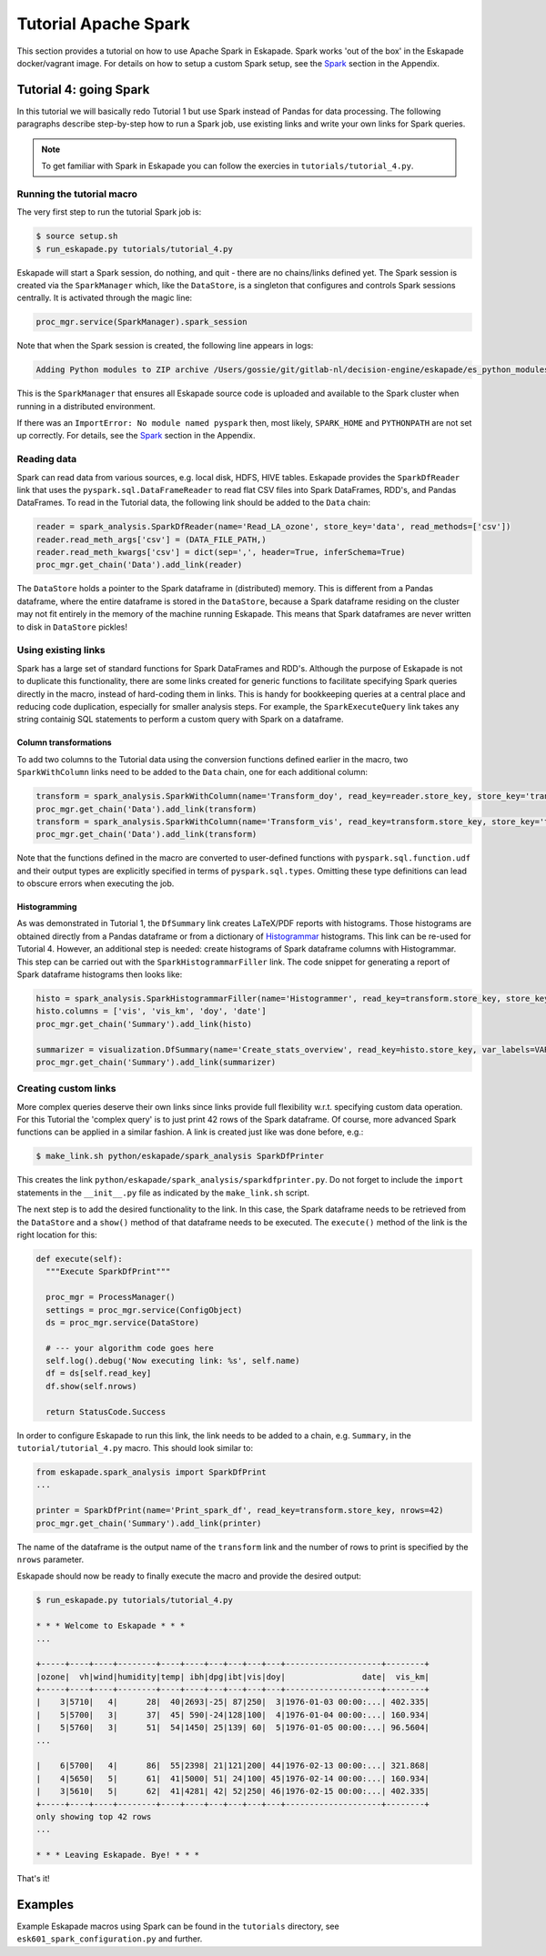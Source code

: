 =====================
Tutorial Apache Spark 
=====================

This section provides a tutorial on how to use Apache Spark in Eskapade. Spark works 'out of the box' in the Eskapade docker/vagrant image. For details on how to setup a custom Spark setup, see the `Spark <spark.html>`_ section in the Appendix.

Tutorial 4: going Spark
-----------------------

In this tutorial we will basically redo Tutorial 1 but use Spark instead of Pandas for data processing. The following paragraphs describe step-by-step how to run a Spark job, use existing links and write your own links for Spark queries.

.. note::

  To get familiar with Spark in Eskapade you can follow the exercies in ``tutorials/tutorial_4.py``.


Running the tutorial macro
~~~~~~~~~~~~~~~~~~~~~~~~~~

The very first step to run the tutorial Spark job is:

.. code-block:: bash

  $ source setup.sh
  $ run_eskapade.py tutorials/tutorial_4.py

Eskapade will start a Spark session, do nothing, and quit - there are no chains/links defined yet. The Spark session is created via the ``SparkManager`` which, like the ``DataStore``, is a singleton that configures and controls Spark sessions centrally. It is activated through the magic line:

.. code-block:: python

  proc_mgr.service(SparkManager).spark_session

Note that when the Spark session is created, the following line appears in logs:

.. code-block:: bash

  Adding Python modules to ZIP archive /Users/gossie/git/gitlab-nl/decision-engine/eskapade/es_python_modules.zip

This is the ``SparkManager`` that ensures all Eskapade source code is uploaded and available to the Spark cluster when running in a distributed environment.

If there was an ``ImportError: No module named pyspark`` then, most likely, ``SPARK_HOME`` and ``PYTHONPATH`` are not set up correctly. For details, see the `Spark <spark.html>`_ section in the Appendix.

Reading data
~~~~~~~~~~~~

Spark can read data from various sources, e.g. local disk, HDFS, HIVE tables. Eskapade provides the ``SparkDfReader`` link that uses the ``pyspark.sql.DataFrameReader`` to read flat CSV files into Spark DataFrames, RDD's, and Pandas DataFrames. To read in the Tutorial data, the following link should be added to the ``Data`` chain:

.. code-block:: python

  reader = spark_analysis.SparkDfReader(name='Read_LA_ozone', store_key='data', read_methods=['csv'])
  reader.read_meth_args['csv'] = (DATA_FILE_PATH,)
  reader.read_meth_kwargs['csv'] = dict(sep=',', header=True, inferSchema=True)
  proc_mgr.get_chain('Data').add_link(reader) 

The ``DataStore`` holds a pointer to the Spark dataframe in (distributed) memory. This is different from a Pandas dataframe, where the entire dataframe is stored in the ``DataStore``, because a Spark dataframe residing on the cluster may not fit entirely in the memory of the machine running Eskapade. This means that Spark dataframes are never written to disk in ``DataStore`` pickles!

Using existing links
~~~~~~~~~~~~~~~~~~~~

Spark has a large set of standard functions for Spark DataFrames and RDD's. Although the purpose of Eskapade is not to duplicate this functionality, there are some links created for generic functions to facilitate specifying Spark queries directly in the macro, instead of hard-coding them in links. This is handy for bookkeeping queries at a central place and reducing code duplication, especially for smaller analysis steps. For example, the ``SparkExecuteQuery`` link takes any string containig SQL statements to perform a custom query with Spark on a dataframe.

Column transformations
**********************

To add two columns to the Tutorial data using the conversion functions defined earlier in the macro, two ``SparkWithColumn`` links need to be added to the ``Data`` chain, one for each additional column:

.. code-block:: python

  transform = spark_analysis.SparkWithColumn(name='Transform_doy', read_key=reader.store_key, store_key='transformed_data', col_select=['doy'], func=udf(comp_date, TimestampType()), new_column='date')
  proc_mgr.get_chain('Data').add_link(transform)
  transform = spark_analysis.SparkWithColumn(name='Transform_vis', read_key=transform.store_key, store_key='transformed_data', col_select=['vis'], func=udf(mi_to_km, FloatType()), new_column='vis_km')
  proc_mgr.get_chain('Data').add_link(transform)

Note that the functions defined in the macro are converted to user-defined functions with ``pyspark.sql.function.udf`` and their output types are explicitly specified in terms of ``pyspark.sql.types``. Omitting these type definitions can lead to obscure errors when executing the job.

Histogramming
*************

As was demonstrated in Tutorial 1, the ``DfSummary`` link creates LaTeX/PDF reports with histograms. Those histograms are obtained directly from a Pandas dataframe or from a dictionary of `Histogrammar <http://histogrammar.org>`_ histograms. This link can be re-used for Tutorial 4. However, an additional step is needed: create histograms of Spark dataframe columns with Histogrammar. This step can be carried out with the ``SparkHistogrammarFiller`` link. The code snippet for generating a report of Spark dataframe histograms then looks like:

.. code-block:: python

  histo = spark_analysis.SparkHistogrammarFiller(name='Histogrammer', read_key=transform.store_key, store_key='hist')
  histo.columns = ['vis', 'vis_km', 'doy', 'date']
  proc_mgr.get_chain('Summary').add_link(histo)
 
  summarizer = visualization.DfSummary(name='Create_stats_overview', read_key=histo.store_key, var_labels=VAR_LABELS, var_units=VAR_UNITS)
  proc_mgr.get_chain('Summary').add_link(summarizer)


Creating custom links
~~~~~~~~~~~~~~~~~~~~~

More complex queries deserve their own links since links provide full flexibility w.r.t. specifying custom data operation. For this Tutorial the 'complex query' is to just print 42 rows of the Spark dataframe. Of course, more advanced Spark functions can be applied in a similar fashion. A link is created just like was done before, e.g.:

.. code-block:: bash

  $ make_link.sh python/eskapade/spark_analysis SparkDfPrinter

This creates the link ``python/eskapade/spark_analysis/sparkdfprinter.py``. Do not forget to include the ``import`` statements in the ``__init__.py`` file as indicated by the ``make_link.sh`` script.

The next step is to add the desired functionality to the link. In this case, the Spark dataframe needs to be retrieved from the ``DataStore`` and a ``show()`` method of that dataframe needs to be executed. The ``execute()`` method of the link is the right location for this:

.. code-block:: python

      def execute(self):
        """Execute SparkDfPrint"""

        proc_mgr = ProcessManager()
        settings = proc_mgr.service(ConfigObject)
        ds = proc_mgr.service(DataStore)

        # --- your algorithm code goes here
        self.log().debug('Now executing link: %s', self.name)
        df = ds[self.read_key]
        df.show(self.nrows)

        return StatusCode.Success

In order to configure Eskapade to run this link, the link needs to be added to a chain, e.g. ``Summary``, in the ``tutorial/tutorial_4.py`` macro. This should look similar to:

.. code-block:: python

  from eskapade.spark_analysis import SparkDfPrint
  ...

  printer = SparkDfPrint(name='Print_spark_df', read_key=transform.store_key, nrows=42) 
  proc_mgr.get_chain('Summary').add_link(printer) 

The name of the dataframe is the output name of the ``transform`` link and the number of rows to print is specified by the ``nrows`` parameter.

Eskapade should now be ready to finally execute the macro and provide the desired output:

.. code-block:: bash

  $ run_eskapade.py tutorials/tutorial_4.py 

  * * * Welcome to Eskapade * * *
  ...

  +-----+----+----+--------+----+----+---+---+---+---+--------------------+--------+
  |ozone|  vh|wind|humidity|temp| ibh|dpg|ibt|vis|doy|                date|  vis_km|
  +-----+----+----+--------+----+----+---+---+---+---+--------------------+--------+
  |    3|5710|   4|      28|  40|2693|-25| 87|250|  3|1976-01-03 00:00:...| 402.335|
  |    5|5700|   3|      37|  45| 590|-24|128|100|  4|1976-01-04 00:00:...| 160.934|
  |    5|5760|   3|      51|  54|1450| 25|139| 60|  5|1976-01-05 00:00:...| 96.5604|
  ...

  |    6|5700|   4|      86|  55|2398| 21|121|200| 44|1976-02-13 00:00:...| 321.868|
  |    4|5650|   5|      61|  41|5000| 51| 24|100| 45|1976-02-14 00:00:...| 160.934|
  |    3|5610|   5|      62|  41|4281| 42| 52|250| 46|1976-02-15 00:00:...| 402.335|
  +-----+----+----+--------+----+----+---+---+---+---+--------------------+--------+
  only showing top 42 rows
  ...

  * * * Leaving Eskapade. Bye! * * *

That's it!


Examples
--------

Example Eskapade macros using Spark can be found in the ``tutorials`` directory, see ``esk601_spark_configuration.py`` and further.
